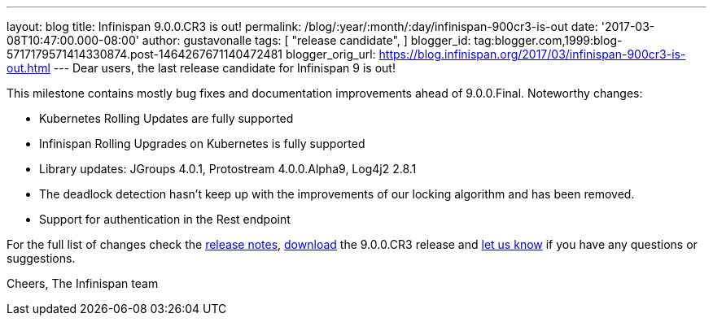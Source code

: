 ---
layout: blog
title: Infinispan 9.0.0.CR3 is out!
permalink: /blog/:year/:month/:day/infinispan-900cr3-is-out
date: '2017-03-08T10:47:00.000-08:00'
author: gustavonalle
tags: [
"release candidate",
]
blogger_id: tag:blogger.com,1999:blog-5717179571414330874.post-1464267671140472481
blogger_orig_url: https://blog.infinispan.org/2017/03/infinispan-900cr3-is-out.html
---
Dear users, the last release candidate for Infinispan 9 is out!

This milestone contains mostly bug fixes and documentation improvements
ahead of 9.0.0.Final. Noteworthy changes:

* Kubernetes Rolling Updates are fully supported
* Infinispan Rolling Upgrades on Kubernetes is fully supported
* Library updates: JGroups 4.0.1, Protostream 4.0.0.Alpha9, Log4j2 2.8.1
* The deadlock detection hasn't keep up with the improvements of our
locking algorithm and has been removed.
* Support for authentication in the Rest endpoint

For the full list of changes check the
https://issues.jboss.org/secure/ReleaseNote.jspa?projectId=12310799&version=12334065[release
notes], http://infinispan.org/download/[download] the 9.0.0.CR3 release
and http://stg-ispn.rhcloud.com/community/[let us know] if you have any
questions or suggestions.

Cheers,
The Infinispan team


